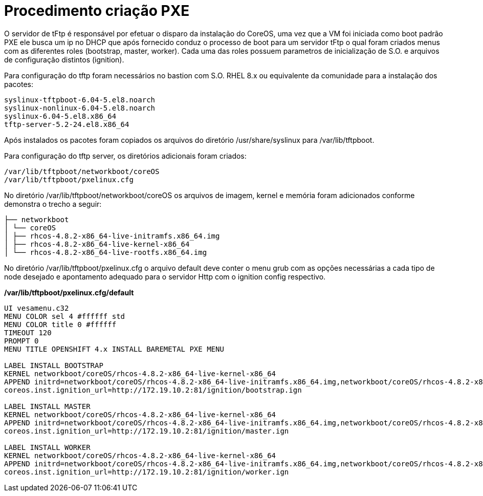 
= Procedimento criação PXE

O servidor de tFtp é responsável por efetuar o disparo da instalação do CoreOS, uma vez que a VM foi iniciada como boot padrão PXE ele busca um ip no DHCP que após fornecido conduz o processo de boot para um servidor tFtp o qual foram criados menus com as diferentes roles (bootstrap, master,
worker). Cada uma das roles possuem parametros de inicialização de S.O. e arquivos de configuração distintos (ignition).

Para configuração do tftp foram necessários no bastion com S.O. RHEL 8.x ou equivalente da comunidade para a instalação dos pacotes:

[source]
----
syslinux-tftpboot-6.04-5.el8.noarch
syslinux-nonlinux-6.04-5.el8.noarch
syslinux-6.04-5.el8.x86_64
tftp-server-5.2-24.el8.x86_64
----

Após instalados os pacotes foram copiados os arquivos do diretório /usr/share/syslinux para /var/lib/tftpboot.

Para configuração do tftp server, os diretórios adicionais foram criados:

[source]
----
/var/lib/tftpboot/networkboot/coreOS
/var/lib/tftpboot/pxelinux.cfg
----

No diretório /var/lib/tftpboot/networkboot/coreOS os arquivos de imagem, kernel e memória foram adicionados conforme demonstra o trecho a seguir:


[source]
----
├── networkboot
│ └── coreOS
│ ├── rhcos-4.8.2-x86_64-live-initramfs.x86_64.img
│ ├── rhcos-4.8.2-x86_64-live-kernel-x86_64
│ └── rhcos-4.8.2-x86_64-live-rootfs.x86_64.img
----


No diretório /var/lib/tftpboot/pxelinux.cfg o arquivo default deve conter o menu grub com as opções necessárias a cada tipo de node desejado e apontamento adequado para o servidor Http com o ignition config respectivo.

*/var/lib/tftpboot/pxelinux.cfg/default*
[source]
----
UI vesamenu.c32
MENU COLOR sel 4 #ffffff std
MENU COLOR title 0 #ffffff
TIMEOUT 120
PROMPT 0
MENU TITLE OPENSHIFT 4.x INSTALL BAREMETAL PXE MENU

LABEL INSTALL BOOTSTRAP
KERNEL networkboot/coreOS/rhcos-4.8.2-x86_64-live-kernel-x86_64
APPEND initrd=networkboot/coreOS/rhcos-4.8.2-x86_64-live-initramfs.x86_64.img,networkboot/coreOS/rhcos-4.8.2-x86_64-live-rootfs.x86_64.img coreos.inst.install_dev=/dev/sda
coreos.inst.ignition_url=http://172.19.10.2:81/ignition/bootstrap.ign

LABEL INSTALL MASTER
KERNEL networkboot/coreOS/rhcos-4.8.2-x86_64-live-kernel-x86_64
APPEND initrd=networkboot/coreOS/rhcos-4.8.2-x86_64-live-initramfs.x86_64.img,networkboot/coreOS/rhcos-4.8.2-x86_64-live-rootfs.x86_64.img coreos.inst.install_dev=/dev/sda
coreos.inst.ignition_url=http://172.19.10.2:81/ignition/master.ign

LABEL INSTALL WORKER
KERNEL networkboot/coreOS/rhcos-4.8.2-x86_64-live-kernel-x86_64
APPEND initrd=networkboot/coreOS/rhcos-4.8.2-x86_64-live-initramfs.x86_64.img,networkboot/coreOS/rhcos-4.8.2-x86_64-live-rootfs.x86_64.img coreos.inst.install_dev=/dev/sda
coreos.inst.ignition_url=http://172.19.10.2:81/ignition/worker.ign

----
